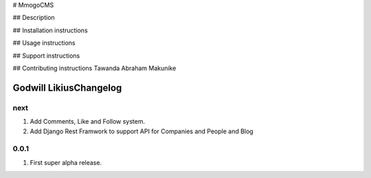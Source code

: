# MmogoCMS

## Description

## Installation instructions

## Usage instructions

## Support instructions

## Contributing instructions
Tawanda Abraham Makunike

Godwill LikiusChangelog
=========

next
----
#. Add Comments, Like and Follow system.
#. Add Django Rest Framwork to support API for Companies and People and Blog

0.0.1
-----
#. First super alpha release.



